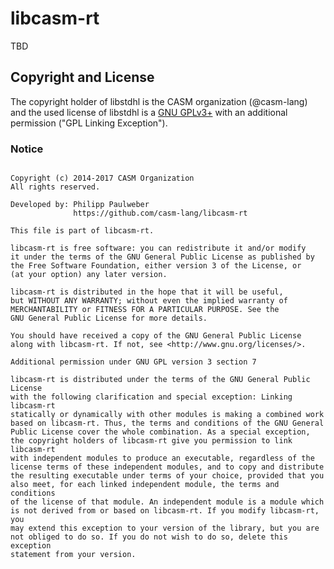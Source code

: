 [[https://github.com/casm-lang/casm-lang.logo/raw/master/etc/headline.png]]

* libcasm-rt

TBD

** Copyright and License

The copyright holder of libstdhl is the CASM organization (@casm-lang) 
and the used license of libstdhl is a [[https://www.gnu.org/licenses/gpl-3.0.html][GNU GPLv3+]]
with an additional permission ("GPL Linking Exception").

*** Notice

#+begin_src

Copyright (c) 2014-2017 CASM Organization
All rights reserved.

Developed by: Philipp Paulweber
              https://github.com/casm-lang/libcasm-rt

This file is part of libcasm-rt.

libcasm-rt is free software: you can redistribute it and/or modify
it under the terms of the GNU General Public License as published by
the Free Software Foundation, either version 3 of the License, or
(at your option) any later version.

libcasm-rt is distributed in the hope that it will be useful,
but WITHOUT ANY WARRANTY; without even the implied warranty of
MERCHANTABILITY or FITNESS FOR A PARTICULAR PURPOSE. See the
GNU General Public License for more details.

You should have received a copy of the GNU General Public License
along with libcasm-rt. If not, see <http://www.gnu.org/licenses/>.

Additional permission under GNU GPL version 3 section 7

libcasm-rt is distributed under the terms of the GNU General Public License
with the following clarification and special exception: Linking libcasm-rt
statically or dynamically with other modules is making a combined work
based on libcasm-rt. Thus, the terms and conditions of the GNU General
Public License cover the whole combination. As a special exception,
the copyright holders of libcasm-rt give you permission to link libcasm-rt
with independent modules to produce an executable, regardless of the
license terms of these independent modules, and to copy and distribute
the resulting executable under terms of your choice, provided that you
also meet, for each linked independent module, the terms and conditions
of the license of that module. An independent module is a module which
is not derived from or based on libcasm-rt. If you modify libcasm-rt, you
may extend this exception to your version of the library, but you are
not obliged to do so. If you do not wish to do so, delete this exception
statement from your version.

#+end_src
